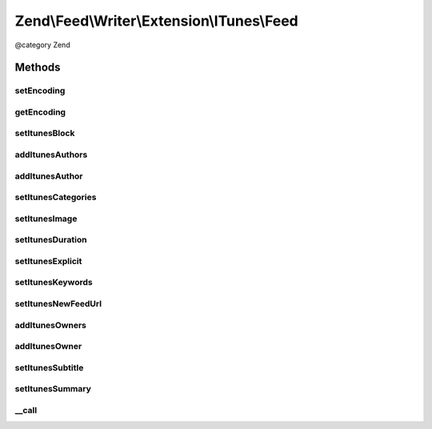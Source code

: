 .. /Feed/Writer/Extension/ITunes/Feed.php generated using docpx on 01/15/13 05:29pm


Zend\\Feed\\Writer\\Extension\\ITunes\\Feed
*******************************************


@category Zend



Methods
=======

setEncoding
-----------

.. function:: setEncoding($enc)


    Set feed encoding

    :param string $enc: 

    :rtype: Feed 



getEncoding
-----------

.. function:: getEncoding()


    Get feed encoding

    :rtype: string 



setItunesBlock
--------------

.. function:: setItunesBlock($value)


    Set a block value of "yes" or "no". You may also set an empty string.

    :param string: 

    :rtype: Feed 

    :throws: Writer\Exception\InvalidArgumentException 



addItunesAuthors
----------------

.. function:: addItunesAuthors($values)


    Add feed authors

    :param array $values: 

    :rtype: Feed 



addItunesAuthor
---------------

.. function:: addItunesAuthor($value)


    Add feed author

    :param string $value: 

    :rtype: Feed 

    :throws: Writer\Exception\InvalidArgumentException 



setItunesCategories
-------------------

.. function:: setItunesCategories($values)


    Set feed categories

    :param array $values: 

    :rtype: Feed 

    :throws: Writer\Exception\InvalidArgumentException 



setItunesImage
--------------

.. function:: setItunesImage($value)


    Set feed image (icon)

    :param string $value: 

    :rtype: Feed 

    :throws: Writer\Exception\InvalidArgumentException 



setItunesDuration
-----------------

.. function:: setItunesDuration($value)


    Set feed cumulative duration

    :param string $value: 

    :rtype: Feed 

    :throws: Writer\Exception\InvalidArgumentException 



setItunesExplicit
-----------------

.. function:: setItunesExplicit($value)


    Set "explicit" flag

    :param bool $value: 

    :rtype: Feed 

    :throws: Writer\Exception\InvalidArgumentException 



setItunesKeywords
-----------------

.. function:: setItunesKeywords($value)


    Set feed keywords

    :param array $value: 

    :rtype: Feed 

    :throws: Writer\Exception\InvalidArgumentException 



setItunesNewFeedUrl
-------------------

.. function:: setItunesNewFeedUrl($value)


    Set new feed URL

    :param string $value: 

    :rtype: Feed 

    :throws: Writer\Exception\InvalidArgumentException 



addItunesOwners
---------------

.. function:: addItunesOwners($values)


    Add feed owners

    :param array $values: 

    :rtype: Feed 



addItunesOwner
--------------

.. function:: addItunesOwner($value)


    Add feed owner

    :param array $value: 

    :rtype: Feed 

    :throws: Writer\Exception\InvalidArgumentException 



setItunesSubtitle
-----------------

.. function:: setItunesSubtitle($value)


    Set feed subtitle

    :param string $value: 

    :rtype: Feed 

    :throws: Writer\Exception\InvalidArgumentException 



setItunesSummary
----------------

.. function:: setItunesSummary($value)


    Set feed summary

    :param string $value: 

    :rtype: Feed 

    :throws: Writer\Exception\InvalidArgumentException 



__call
------

.. function:: __call($method, $params)


    Overloading: proxy to internal setters

    :param string $method: 
    :param array $params: 

    :rtype: mixed 

    :throws: Writer\Exception\BadMethodCallException 





